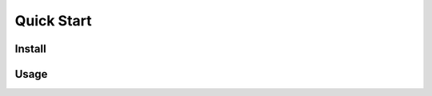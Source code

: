 Quick Start
============

Install
----------------------------


Usage
------------------------------
